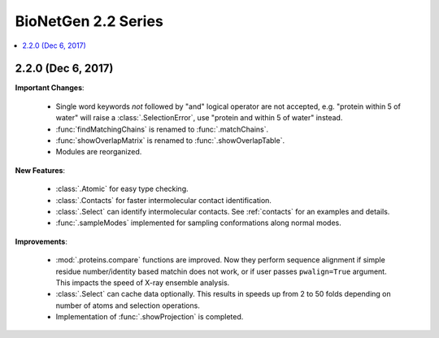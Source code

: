 BioNetGen 2.2 Series
===============================================================================

.. contents::
   :local:


2.2.0 (Dec 6, 2017)
-------------------------------------------------------------------------------

**Important Changes**:


  * Single word keywords *not* followed by "and" logical operator are not
    accepted, e.g. "protein within 5 of water" will raise a
    :class:`.SelectionError`, use "protein and within 5 of water" instead.

  * :func:`findMatchingChains` is renamed to  :func:`.matchChains`.

  * :func:`showOverlapMatrix` is renamed to :func:`.showOverlapTable`.

  * Modules are reorganized.

**New Features**:

  * :class:`.Atomic` for easy type checking.

  * :class:`.Contacts` for faster intermolecular contact identification.

  * :class:`.Select` can identify intermolecular contacts. See :ref:`contacts`
    for an examples and details.

  * :func:`.sampleModes` implemented for sampling conformations along normal
    modes.

**Improvements**:

  * :mod:`.proteins.compare` functions are improved. Now they perform sequence
    alignment if simple residue number/identity based matchin does not work,
    or if user passes ``pwalign=True`` argument. This impacts the speed
    of X-ray ensemble analysis.

  * :class:`.Select` can cache data optionally. This results in speeds up from
    2 to 50 folds depending on number of atoms and selection operations.

  * Implementation of :func:`.showProjection` is completed.

